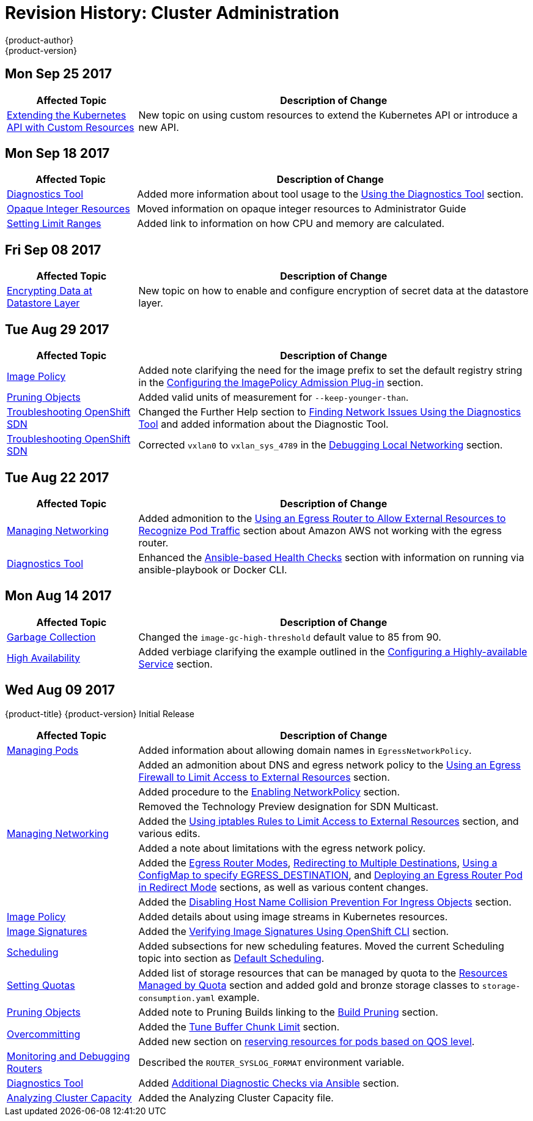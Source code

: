 [[admin-guide-revhistory-admin-guide]]
= Revision History: Cluster Administration
{product-author}
{product-version}
:data-uri:
:icons:
:experimental:

// do-release: revhist-tables
== Mon Sep 25 2017

// tag::admin_guide_mon_sep_25_2017[]
[cols="1,3",options="header"]
|===

|Affected Topic |Description of Change
//Mon Sep 25 2017
|xref:../admin_guide/custom_resource_definitions.adoc#admin-guide-custom-resources[Extending the Kubernetes API with Custom Resources]
|New topic on using custom resources to extend the Kubernetes API or introduce a new API.



|===

// end::admin_guide_mon_sep_25_2017[]
== Mon Sep 18 2017

// tag::admin_guide_mon_sep_18_2017[]
[cols="1,3",options="header"]
|===

|Affected Topic |Description of Change
//Mon Sep 18 2017
|xref:../admin_guide/diagnostics_tool.adoc#admin-guide-diagnostics-tool[Diagnostics Tool]
|Added more information about tool usage to the xref:../admin_guide/diagnostics_tool.adoc#admin-guide-using-the-diagnostics-tool[Using the Diagnostics Tool] section.

|xref:../admin_guide/opaque_integer_resources.adoc#admin-guide-opaque-resources[Opaque Integer Resources]
|Moved information on opaque integer resources to Administrator Guide

|xref:../admin_guide/limits.adoc#admin-guide-limits[Setting Limit Ranges]
|Added link to information on how CPU and memory are calculated.



|===

// end::admin_guide_mon_sep_18_2017[]
== Fri Sep 08 2017

// tag::admin_guide_fri_sep_08_2017[]
[cols="1,3",options="header"]
|===

|Affected Topic |Description of Change
//Fri Sep 08 2017

|xref:../admin_guide/encrypting_data.adoc#admin-guide-encrypting-data-at-datastore[Encrypting Data at Datastore Layer]
|New topic on how to enable and configure encryption of secret data at the datastore layer.

|===

// end::admin_guide_fri_sep_08_2017[]

== Tue Aug 29 2017

// tag::admin_guide_tue_aug_29_2017[]
[cols="1,3",options="header"]
|===

|Affected Topic |Description of Change
//Tue Aug 29 2017
|xref:../admin_guide/image_policy.adoc#admin-guide-image-policy[Image Policy]
|Added note clarifying the need for the image prefix to set the default registry string in the xref:../admin_guide/image_policy.adoc#image-policy-configuring-the-image-policy-admission-plug-in[Configuring the ImagePolicy Admission Plug-in] section.

|xref:../admin_guide/pruning_resources.adoc#admin-guide-pruning-resources[Pruning Objects]
|Added valid units of measurement for `--keep-younger-than`.

|xref:../admin_guide/sdn_troubleshooting.adoc#admin-guide-sdn-troubleshooting[Troubleshooting OpenShift SDN]
|Changed the Further Help section to xref:../admin_guide/sdn_troubleshooting.adoc#sdn-troubleshooting-diagnostics-tool[Finding Network Issues Using the Diagnostics Tool] and added information about the Diagnostic Tool.

|xref:../admin_guide/sdn_troubleshooting.adoc#admin-guide-sdn-troubleshooting[Troubleshooting OpenShift SDN]
|Corrected `vxlan0` to `vxlan_sys_4789` in the xref:../admin_guide/sdn_troubleshooting.adoc#debugging-local-networking[Debugging Local Networking] section.

|===

// end::admin_guide_tue_aug_29_2017[]
== Tue Aug 22 2017

// tag::admin_guide_tue_aug_22_2017[]
[cols="1,3",options="header"]
|===

|Affected Topic |Description of Change
//Tue Aug 22 2017
|xref:../admin_guide/managing_networking.adoc#admin-guide-manage-networking[Managing Networking]
|Added admonition to the xref:../admin_guide/managing_networking.adoc#admin-guide-limit-pod-access-egress-router[Using an Egress Router to Allow External Resources to Recognize Pod Traffic] section about Amazon AWS not working with the egress router.

|xref:../admin_guide/diagnostics_tool.adoc#admin-guide-diagnostics-tool[Diagnostics Tool]
|Enhanced the xref:../admin_guide/diagnostics_tool.adoc#ansible-based-tooling-health-checks[Ansible-based Health Checks] section with information on running via ansible-playbook or Docker CLI.



|===

// end::admin_guide_tue_aug_22_2017[]

== Mon Aug 14 2017

// tag::admin_guide_mon_aug_14_2017[]
[cols="1,3",options="header"]
|===

|Affected Topic |Description of Change
//Mon Aug 14 2017

|xref:../admin_guide/garbage_collection.adoc#admin-guide-garbage-collection[Garbage Collection]
|Changed the `image-gc-high-threshold` default value to 85 from 90.

|xref:../admin_guide/high_availability.adoc#admin-guide-high-availability[High Availability]
|Added verbiage clarifying the example outlined in the xref:../admin_guide/high_availability.adoc#configuring-a-highly-available-service[Configuring a Highly-available Service] section.

|===

// end::admin_guide_mon_aug_14_2017[]

== Wed Aug 09 2017

{product-title} {product-version} Initial Release

// tag::admin_guide_wed_aug_09_2017[]
[cols="1,3",options="header"]
|===

|Affected Topic |Description of Change
//Wed Aug 09 2017

|xref:../admin_guide/managing_pods.adoc#admin-guide-manage-pods[Managing Pods]
|Added information about allowing domain names in `EgressNetworkPolicy`.

.7+.^|xref:../admin_guide/managing_networking.adoc#admin-guide-manage-networking[Managing Networking]
|Added an admonition about DNS and egress network policy to the xref:../admin_guide/managing_networking.adoc#admin-guide-limit-pod-access-egress[Using an Egress Firewall to Limit Access to External Resources] section.
|Added procedure to the xref:../admin_guide/managing_networking.adoc#admin-guide-networking-networkpolicy[Enabling NetworkPolicy] section.
|Removed the Technology Preview designation for SDN Multicast.
|Added the xref:../admin_guide/managing_networking.adoc#admin-guide-limit-pod-access-iptables[Using iptables Rules to Limit Access to External Resources] section, and various edits.
|Added a note about limitations with the egress network policy.
|Added the xref:../admin_guide/managing_networking.adoc#admin-guide-egress-router-modes[Egress Router Modes], xref:../admin_guide/managing_networking.adoc#admin-guide-manage-pods-egress-router-multi-destination[Redirecting to Multiple Destinations], xref:../admin_guide/managing_networking.adoc#admin-guide-manage-pods-egress-router-configmap[Using a ConfigMap to specify EGRESS_DESTINATION], and xref:../admin_guide/managing_networking.adoc#admin-guide-deploying-an-egress-router-pod[Deploying an Egress Router Pod in Redirect Mode] sections, as well as various content changes.
|Added the xref:../admin_guide/managing_networking.adoc#admin-guide-disabling-hostname-collision[Disabling Host Name Collision Prevention For Ingress Objects] section.

|xref:../admin_guide/image_policy.adoc#admin-guide-image-policy[Image Policy]
|Added details about using image streams in Kubernetes resources.

|xref:../admin_guide/image_signatures.adoc#admin-guide-image-signatures[Image Signatures]
|Added the xref:../admin_guide/image_signatures.adoc#verifying-image-signatures-using-openshift-cli[Verifying Image Signatures Using OpenShift CLI] section.

|xref:../admin_guide/scheduling/index.adoc#admin-guide-scheduling-index[Scheduling]
|Added subsections for new scheduling features. Moved the current Scheduling topic into section as xref:../admin_guide/scheduling/scheduler.adoc#admin-guide-scheduler[Default Scheduling].

|xref:../admin_guide/quota.adoc#admin-guide-quota[Setting Quotas]
|Added list of storage resources that can be managed by quota to the xref:../admin_guide/quota.adoc#managed-by-quota[Resources Managed by Quota] section and added gold and bronze storage classes to `storage-consumption.yaml` example.

|xref:../admin_guide/pruning_resources.adoc#admin-guide-pruning-resources[Pruning Objects]
|Added note to Pruning Builds linking to the xref:../dev_guide/builds/advanced_build_operations.adoc#build-pruning[Build Pruning] section.

.2+.^|xref:../admin_guide/overcommit.adoc#admin-guide-overcommit[Overcommitting]
|Added the xref:../admin_guide/overcommit.adoc#tune-buffer-chunk-limit[Tune Buffer Chunk Limit] section.
|Added new section on xref:../admin_guide/overcommit.adoc#configuring-reserve-resources[reserving resources for pods based on QOS level].

|xref:../admin_guide/router.adoc#admin-guide-router[Monitoring and Debugging Routers]
|Described the `ROUTER_SYSLOG_FORMAT` environment variable.

|xref:../admin_guide/diagnostics_tool.adoc#admin-guide-diagnostics-tool[Diagnostics Tool]
|Added xref:../admin_guide/diagnostics_tool.adoc#ansible-based-tooling-health-checks[Additional Diagnostic Checks via Ansible] section.

|xref:../admin_guide/cluster_capacity.adoc#admin-guide-cluster-capacity[Analyzing Cluster Capacity]
|Added the Analyzing Cluster Capacity file.

|===

// end::admin_guide_wed_aug_09_2017[]
